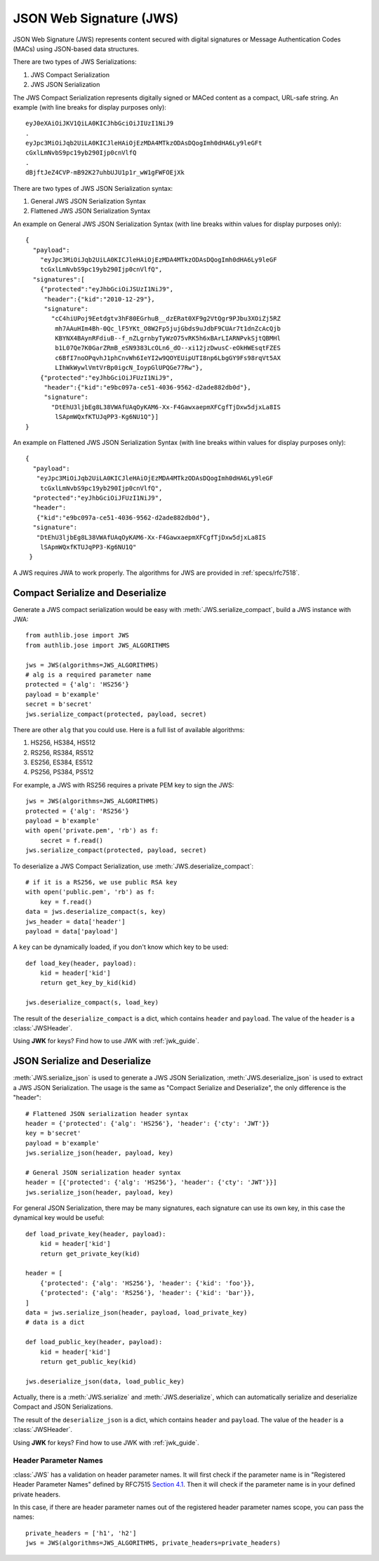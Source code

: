 .. _jws_guide:

JSON Web Signature (JWS)
========================

.. module:: authlib.jose.rfc7515

JSON Web Signature (JWS) represents content secured with digital
signatures or Message Authentication Codes (MACs) using JSON-based
data structures.

There are two types of JWS Serializations:

1. JWS Compact Serialization
2. JWS JSON Serialization

The JWS Compact Serialization represents digitally signed or MACed
content as a compact, URL-safe string. An example (with line breaks
for display purposes only)::

    eyJ0eXAiOiJKV1QiLA0KICJhbGciOiJIUzI1NiJ9
    .
    eyJpc3MiOiJqb2UiLA0KICJleHAiOjEzMDA4MTkzODAsDQogImh0dHA6Ly9leGFt
    cGxlLmNvbS9pc19yb290Ijp0cnVlfQ
    .
    dBjftJeZ4CVP-mB92K27uhbUJU1p1r_wW1gFWFOEjXk

There are two types of JWS JSON Serialization syntax:

1. General JWS JSON Serialization Syntax
2. Flattened JWS JSON Serialization Syntax

An example on General JWS JSON Serialization Syntax (with line breaks
within values for display purposes only)::

    {
      "payload":
        "eyJpc3MiOiJqb2UiLA0KICJleHAiOjEzMDA4MTkzODAsDQogImh0dHA6Ly9leGF
        tcGxlLmNvbS9pc19yb290Ijp0cnVlfQ",
      "signatures":[
        {"protected":"eyJhbGciOiJSUzI1NiJ9",
         "header":{"kid":"2010-12-29"},
         "signature":
           "cC4hiUPoj9Eetdgtv3hF80EGrhuB__dzERat0XF9g2VtQgr9PJbu3XOiZj5RZ
            mh7AAuHIm4Bh-0Qc_lF5YKt_O8W2Fp5jujGbds9uJdbF9CUAr7t1dnZcAcQjb
            KBYNX4BAynRFdiuB--f_nZLgrnbyTyWzO75vRK5h6xBArLIARNPvkSjtQBMHl
            b1L07Qe7K0GarZRmB_eSN9383LcOLn6_dO--xi12jzDwusC-eOkHWEsqtFZES
            c6BfI7noOPqvhJ1phCnvWh6IeYI2w9QOYEUipUTI8np6LbgGY9Fs98rqVt5AX
            LIhWkWywlVmtVrBp0igcN_IoypGlUPQGe77Rw"},
        {"protected":"eyJhbGciOiJFUzI1NiJ9",
         "header":{"kid":"e9bc097a-ce51-4036-9562-d2ade882db0d"},
         "signature":
           "DtEhU3ljbEg8L38VWAfUAqOyKAM6-Xx-F4GawxaepmXFCgfTjDxw5djxLa8IS
            lSApmWQxfKTUJqPP3-Kg6NU1Q"}]
    }

An example on Flattened JWS JSON Serialization Syntax (with line breaks
within values for display purposes only)::

    {
      "payload":
       "eyJpc3MiOiJqb2UiLA0KICJleHAiOjEzMDA4MTkzODAsDQogImh0dHA6Ly9leGF
        tcGxlLmNvbS9pc19yb290Ijp0cnVlfQ",
      "protected":"eyJhbGciOiJFUzI1NiJ9",
      "header":
       {"kid":"e9bc097a-ce51-4036-9562-d2ade882db0d"},
      "signature":
       "DtEhU3ljbEg8L38VWAfUAqOyKAM6-Xx-F4GawxaepmXFCgfTjDxw5djxLa8IS
        lSApmWQxfKTUJqPP3-Kg6NU1Q"
     }

A JWS requires JWA to work properly. The algorithms for JWS are provided
in :ref:`specs/rfc7518`.

Compact Serialize and Deserialize
---------------------------------

Generate a JWS compact serialization would be easy with
:meth:`JWS.serialize_compact`, build a JWS instance with JWA::

    from authlib.jose import JWS
    from authlib.jose import JWS_ALGORITHMS

    jws = JWS(algorithms=JWS_ALGORITHMS)
    # alg is a required parameter name
    protected = {'alg': 'HS256'}
    payload = b'example'
    secret = b'secret'
    jws.serialize_compact(protected, payload, secret)

There are other ``alg`` that you could use. Here is a full list of available
algorithms:

1. HS256, HS384, HS512
2. RS256, RS384, RS512
3. ES256, ES384, ES512
4. PS256, PS384, PS512

For example, a JWS with RS256 requires a private PEM key to sign the JWS::

    jws = JWS(algorithms=JWS_ALGORITHMS)
    protected = {'alg': 'RS256'}
    payload = b'example'
    with open('private.pem', 'rb') as f:
        secret = f.read()
    jws.serialize_compact(protected, payload, secret)

To deserialize a JWS Compact Serialization, use
:meth:`JWS.deserialize_compact`::

    # if it is a RS256, we use public RSA key
    with open('public.pem', 'rb') as f:
        key = f.read()
    data = jws.deserialize_compact(s, key)
    jws_header = data['header']
    payload = data['payload']

A ``key`` can be dynamically loaded, if you don't know which key to be used::

    def load_key(header, payload):
        kid = header['kid']
        return get_key_by_kid(kid)

    jws.deserialize_compact(s, load_key)

The result of the ``deserialize_compact`` is a dict, which contains ``header``
and ``payload``. The value of the ``header`` is a :class:`JWSHeader`.

Using **JWK** for keys? Find how to use JWK with :ref:`jwk_guide`.

JSON Serialize and Deserialize
------------------------------

:meth:`JWS.serialize_json` is used to generate a JWS JSON Serialization,
:meth:`JWS.deserialize_json` is used to extract a JWS JSON Serialization.
The usage is the same as "Compact Serialize and Deserialize", the only
difference is the "header"::

    # Flattened JSON serialization header syntax
    header = {'protected': {'alg': 'HS256'}, 'header': {'cty': 'JWT'}}
    key = b'secret'
    payload = b'example'
    jws.serialize_json(header, payload, key)

    # General JSON serialization header syntax
    header = [{'protected': {'alg': 'HS256'}, 'header': {'cty': 'JWT'}}]
    jws.serialize_json(header, payload, key)

For general JSON Serialization, there may be many signatures, each signature
can use its own key, in this case the dynamical key would be useful::

    def load_private_key(header, payload):
        kid = header['kid']
        return get_private_key(kid)

    header = [
        {'protected': {'alg': 'HS256'}, 'header': {'kid': 'foo'}},
        {'protected': {'alg': 'RS256'}, 'header': {'kid': 'bar'}},
    ]
    data = jws.serialize_json(header, payload, load_private_key)
    # data is a dict

    def load_public_key(header, payload):
        kid = header['kid']
        return get_public_key(kid)

    jws.deserialize_json(data, load_public_key)

Actually, there is a :meth:`JWS.serialize` and :meth:`JWS.deserialize`,
which can automatically serialize and deserialize Compact and JSON
Serializations.

The result of the ``deserialize_json`` is a dict, which contains ``header``
and ``payload``. The value of the ``header`` is a :class:`JWSHeader`.

Using **JWK** for keys? Find how to use JWK with :ref:`jwk_guide`.

Header Parameter Names
~~~~~~~~~~~~~~~~~~~~~~

:class:`JWS` has a validation on header parameter names. It will first check
if the parameter name is in "Registered Header Parameter Names" defined by
RFC7515 `Section 4.1`_. Then it will check if the parameter name is in your
defined private headers.

In this case, if there are header parameter names out of the registered header
parameter names scope, you can pass the names::

    private_headers = ['h1', 'h2']
    jws = JWS(algorithms=JWS_ALGORITHMS, private_headers=private_headers)

.. _`Section 4.1`: https://tools.ietf.org/html/rfc7515#section-4.1
